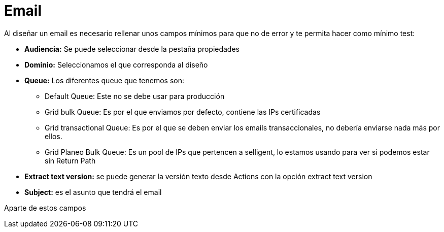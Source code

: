 = Email

Al diseñar un email es necesario rellenar unos campos mínimos para que no de error y te permita hacer como mínimo test:

* *Audiencia:* Se puede seleccionar desde la pestaña propiedades
* *Dominio:* Seleccionamos el que corresponda al diseño
* *Queue:* Los diferentes queue que tenemos son:
** Default Queue: Este no se debe usar para producción
** Grid bulk Queue: Es por el que enviamos por defecto, contiene las IPs certificadas
** Grid transactional Queue: Es por el que se deben enviar los emails transaccionales, no debería enviarse nada más por ellos.
** Grid Planeo Bulk Queue: Es un pool de IPs que pertencen a selligent, lo estamos usando para ver si podemos estar sin Return Path
* *Extract text version:* se puede generar la versión texto desde Actions con la opción extract text version

* *Subject:* es el asunto que tendrá el email

Aparte de estos campos 
